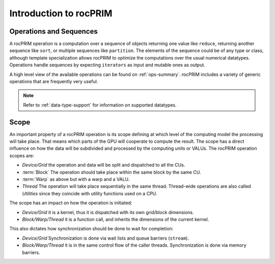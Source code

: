 .. meta::
  :description: rocPRIM documentation and API reference library
  :keywords: rocPRIM, ROCm, API, documentation

.. _rocprim-intro:

********************************************************************
 Introduction to rocPRIM
********************************************************************


Operations and Sequences
========================

A rocPRIM operation is a computation over a sequence of objects returning one value like ``reduce``, returning another sequence like ``sort``, or multiple sequences like ``partition``. The elements of the sequence could be of any type or class, although template specialization allows rocPRIM to optimize the computations over the usual numerical datatypes. Operations handle sequences by expecting ``iterators`` as input and mutable ones as output.

A high level view of the available operations can be found on :ref:`ops-summary`. rocPRIM includes a variety of generic operations that are frequently very useful.

.. note::
  Refer to :ref:`data-type-support` for information on supported datatypes.

Scope
======

An important property of a rocPRIM operation is its scope defining at which level of the computing model the processing will take place. That means which parts of the GPU will cooperate to compute the result.
The scope has a direct influence on how the data will be subdivided and processed by the computing units or VALUs. The rocPRIM operation scopes are:  

* *Device/Grid* the operation and data will be split and dispatched to all the CUs.
* :term:`Block` The operation should take place within the same block by the same CU.
* :term:`Warp` as above but with a warp and a VALU.
* *Thread* The operation will take place sequentially in the same thread. Thread-wide operations are also called *Utilities* since they coincide with utility functions used on a CPU.

The scope has an impact on how the operation is initiated:

* *Device/Grid* it is a kernel, thus it is dispatched with its own grid/block dimensions.
* *Block/Warp/Thread* it is a function call, and inherits the dimensions of the current kernel.

This also dictates how synchronization should be done to wait for completion:

* *Device/Grid* Synchronization is done via wait lists and queue barriers (``stream``).
* *Block/Warp/Thread* it is in the same control flow of the caller threads. Synchronization is done via memory barriers.
